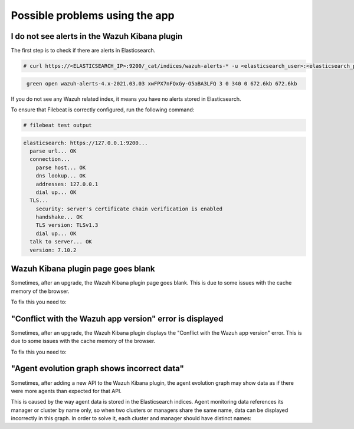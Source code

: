 .. Copyright (C) 2021 Wazuh, Inc.

.. _kibana_usage_issues:

Possible problems using the app
===============================

I do not see alerts in the Wazuh Kibana plugin
----------------------------------------------

The first step is to check if there are alerts in Elasticsearch.

.. code-block:: console

  # curl https://<ELASTICSEARCH_IP>:9200/_cat/indices/wazuh-alerts-* -u <elasticsearch_user>:<elasticsearch_password> -k

.. code-block:: none
    :class: output

     green open wazuh-alerts-4.x-2021.03.03 xwFPX7nFQxGy-O5aBA3LFQ 3 0 340 0 672.6kb 672.6kb

If you do not see any Wazuh related index, it means you have no alerts stored in Elasticsearch.

To ensure that Filebeat is correctly configured, run the following command:

.. code-block:: console

  # filebeat test output

.. code-block:: none
          :class: output

          elasticsearch: https://127.0.0.1:9200...
            parse url... OK
            connection...
              parse host... OK
              dns lookup... OK
              addresses: 127.0.0.1
              dial up... OK
            TLS...
              security: server's certificate chain verification is enabled
              handshake... OK
              TLS version: TLSv1.3
              dial up... OK
            talk to server... OK
            version: 7.10.2

Wazuh Kibana plugin page goes blank
-----------------------------------

Sometimes, after an upgrade, the Wazuh Kibana plugin page goes blank. This is due to some issues with the cache memory of the browser.

.. thumbnail:: ../../../images/kibana-app/troubleshooting/page_goes_blank.png
    :title: Page goes blank
    :align: left
    :width: 100%


To fix this you need to:

  .. include:: ../../../_templates/common/clear_cache.rst

"Conflict with the Wazuh app version" error is displayed
--------------------------------------------------------

Sometimes, after an upgrade, the Wazuh Kibana plugin displays the "Conflict with the Wazuh app version" error. This is due to some issues with the cache memory of the browser.

.. thumbnail:: ../../../images/kibana-app/troubleshooting/conflict_wazuh_app_version.png
    :title: Conflict wazuh app version
    :align: left
    :width: 100%

To fix this you need to:

  .. include:: ../../../_templates/common/clear_cache.rst

"Agent evolution graph shows incorrect data"
--------------------------------------------
Sometimes, after adding a new API to the Wazuh Kibana plugin, the agent evolution graph may show data as if there were more agents than expected for that API.

.. thumbnail:: ../../..//images/kibana-app/troubleshooting/agent_evolution_graph_incorrect.png
    :title: Graph showing more agents than expected
    :align: left
    :width: 100%

This is caused by the way agent data is stored in the Elasticsearch indices. Agent monitoring data references its manager or cluster by name only, so when two clusters or managers share the same name, data can be displayed incorrectly in this graph.
In order to solve it, each cluster and manager should have distinct names:

.. tabs::
  .. group-tab:: Changing name of a manager

    For managers that don't form part of a cluster, the data shown in the graph is filtered using the name of the manager, which is its :code:`hostname`.
    Make sure each manager that connects to your Elastic Server has an unique hostname, you may change it by running

    .. code-block:: console

        # hostname newHostName
    
    Make sure that the master nodes in your clusters also have distinct manager names.

  .. group-tab:: Changing the name of the cluster

    For clusters, make sure each cluster has an unique name. The name of the cluster can be changed in each of the :code:`ossec.conf` files for each manager in the cluster.
    
    .. code-block:: xml

        <cluster>
          <name>unique cluster name</name>
          ...
        </cluster>
    
    All members of the cluster must have the same cluster name.